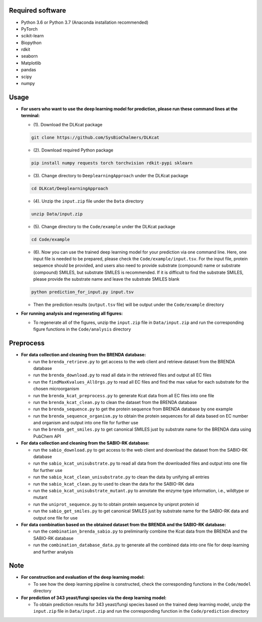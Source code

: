
Required software
~~~~~~~~~~~~~~~~~~~~~~~~~~~~~~~~~

- Python 3.6 or Python 3.7 (Anaconda installation recommended)
- PyTorch
- scikit-learn
- Biopython
- rdkit
- seaborn
- Matplotlib
- pandas
- scipy
- numpy


Usage
~~~~~

- **For users who want to use the deep learning model for prediction, please run these command lines at the terminal:**

  - (1). Download the DLKcat package
  .. code-block:: linux

         git clone https://github.com/SysBioChalmers/DLKcat

  - (2). Download required Python package
  .. code-block:: linux

         pip install numpy requests torch torchvision rdkit-pypi sklearn

  - (3). Change directory to ``DeeplearningApproach`` under the DLKcat package
  .. code-block:: linux

         cd DLKcat/DeeplearningApproach

  - (4). Unzip the ``input.zip`` file under the ``Data`` directory
  .. code-block:: linux

         unzip Data/input.zip

  - (5). Change directory to the ``Code/example`` under the DLKcat package
  .. code-block:: linux

         cd Code/example 

  - (6). Now you can use the trained deep learning model for your prediction via one command line. Here, one input file is needed to be prepared, please check the ``Code/example/input.tsv``. For the input file, protein sequence should be provided, and users also need to provide substrate (compound) name or substrate (compound) SMILES, but substrate SMILES is recommended. If it is difficult to find the substrate SMILES, please provide the substrate name and leave the substrate SMILES blank
  .. code-block:: linux

         python prediction_for_input.py input.tsv

  - Then the prediction results (``output.tsv`` file) will be output under the ``Code/example`` directory

- **For running analysis and regenerating all figures:**
  
  - To regenerate all of the figures, unzip the ``input.zip`` file in ``Data/input.zip`` and run the corresponding figure functions in the ``Code/analysis`` directory


Preprocess
~~~~~

- **For data collection and cleaning from the BRENDA database:**
  
  - run the ``brenda_retrieve.py`` to get access to the web client and retrieve dataset from the BRENDA database
  
  - run the ``brenda_download.py`` to read all data in the retrieved files and output all EC files
  
  - run the ``findMaxKvalues_AllOrgs.py`` to read all EC files and find the max value for each substrate for the chosen microorganism

  - run the ``brenda_kcat_preprocess.py`` to generate Kcat data from all EC files into one file
  
  - run the ``brenda_kcat_clean.py`` to clean the dataset from the BRENDA database

  - run the ``brenda_sequence.py`` to get the protein sequence from BRENDA database by one example 

  - run the ``brenda_sequence_organism.py`` to obtain the protein sequences for all data based on EC number and organism and output into one file for further use
  
  - run the ``brenda_get_smiles.py`` to get canonical SMILES just by substrate name for the BRENDA data using PubChem API
  
- **For data collection and cleaning from the SABIO-RK database:**
  
  - run the ``sabio_download.py`` to get access to the web client and download the dataset from the SABIO-RK database

  - run the ``sabio_kcat_unisubstrate.py`` to read all data from the downloaded files and output into one file for further use
  
  - run the ``sabio_kcat_clean_unisubstrate.py`` to clean the data by unifying all entries

  - run the ``sabio_kcat_clean.py`` to used to clean the data for the SABIO-RK data
  
  - run the ``sabio_kcat_unisubstrate_mutant.py`` to annotate the enzyme type information, i.e., wildtype or mutant

  - run the ``uniprot_sequence.py`` to to obtain protein sequence by uniprot protein id

  - run the ``sabio_get_smiles.py`` to get canonical SMILES just by substrate name for the SABIO-RK data and output one file for use

- **For data combination based on the obtained dataset from the BRENDA and the SABIO-RK database:**
  
  - run the ``combination_brenda_sabio.py`` to preliminarily combine the Kcat data from the BRENDA and the SABIO-RK database
  
  - run the ``combination_database_data.py`` to generate all the combined data into one file for deep learning and further analysis


Note
~~~~~

- **For construction and evaluation of the deep learning model:**
  
  - To see how the deep learning pipeline is constructed, check the corresponding functions in the ``Code/model`` directory

- **For prediction of 343 yeast/fungi species via the deep learning model:**
  
  - To obtain prediction results for 343 yeast/fungi species based on the trained deep learning model, unzip the ``input.zip`` file in ``Data/input.zip`` and run the corresponding function in the ``Code/prediction`` directory


